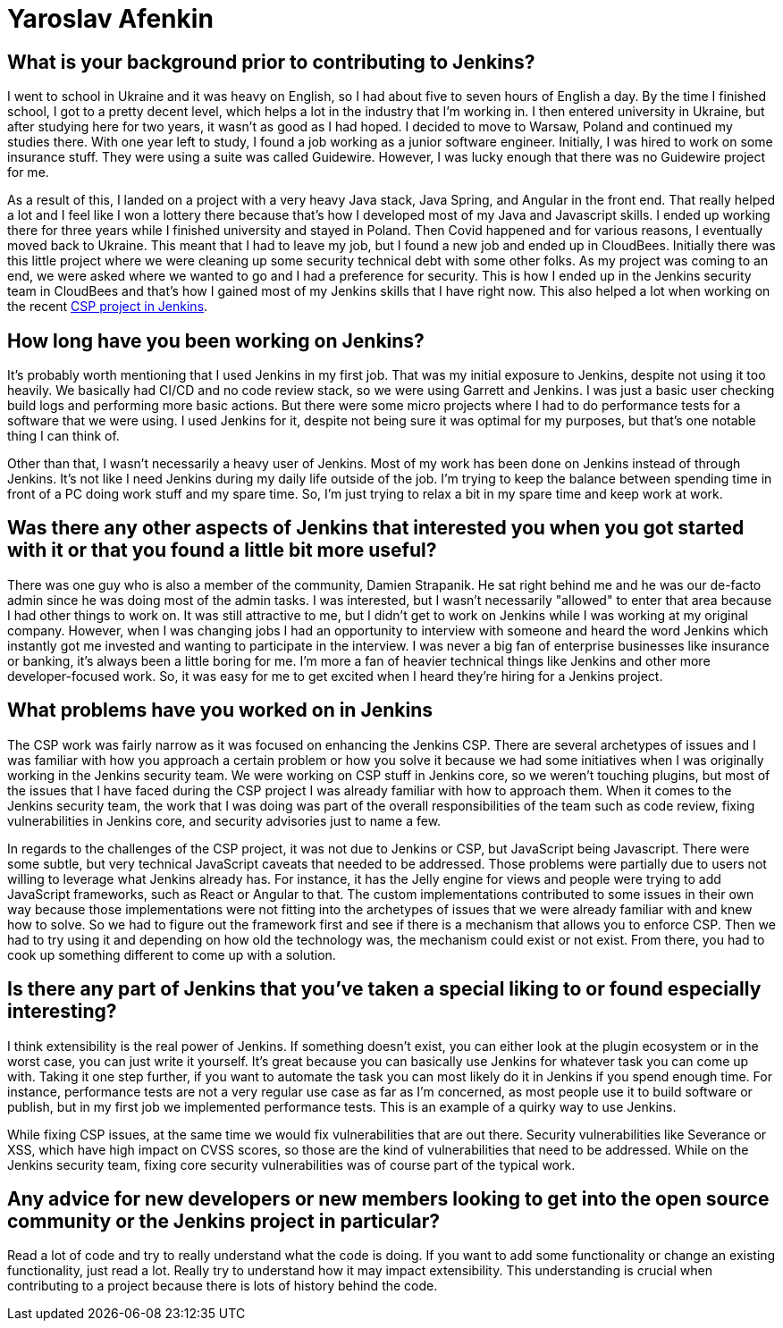 = Yaroslav Afenkin
:page-name: Yaroslav Afenkin
:page-linkedin: yaroslavafenkin
:page-twitter:
:page-github: yaroslavafenkin
:page-email:
:page-image: avatar/yaroslav-afenkin.jpg
:page-pronouns: He/Him/His
:page-location: Odesa, Ukraine
:page-firstcommit: 2018
:page-datepublished: 2025-03-25
:page-featured: true
:page-intro: Yaroslav Afenkin is a software engineer based out of Odesa, Ukraine and has been involved with the Jenkins project in multiple instances throughout his career. Whether it was during his first job as a junior engineer, his time working on the Jenkins security team, or his return to contribute to the Jenkins Content Security Policy (CSP) project, Yaroslav has always been intrigued with the abilities of Jenkins. While not necessarily a Jenkins user, his work on securing Jenkins and fixing vulnerabilities has helped the entire community. Thankfully, Yaroslav makes sure to balance his work life with his personal life by finding time to relax and enjoy his free time when he's not deep in the code.

== What is your background prior to contributing to Jenkins?

I went to school in Ukraine and it was heavy on English, so I had about five to seven hours of English a day.
By the time I finished school, I got to a pretty decent level, which helps a lot in the industry that I'm working in.
I then entered university in Ukraine, but after studying here for two years, it wasn't as good as I had hoped.
I decided to move to Warsaw, Poland and continued my studies there.
With one year left to study, I found a job working as a junior software engineer.
Initially, I was hired to work on some insurance stuff.
They were using a suite was called Guidewire.
However, I was lucky enough that there was no Guidewire project for me.

As a result of this, I landed on a project with a very heavy Java stack, Java Spring, and Angular in the front end.
That really helped a lot and I feel like I won a lottery there because that's how I developed most of my Java and Javascript skills.
I ended up working there for three years while I finished university and stayed in Poland.
Then Covid happened and for various reasons, I eventually moved back to Ukraine.
This meant that I had to leave my job, but I found a new job and ended up in CloudBees.
Initially there was this little project where we were cleaning up some security technical debt with some other folks.
As my project was coming to an end, we were asked where we wanted to go and I had a preference for security.
This is how I ended up in the Jenkins security team in CloudBees and that's how I gained most of my Jenkins skills that I have right now.
This also helped a lot when working on the recent link:https://www.jenkins.io/blog/2024/10/04/content-security-policy-grant/[CSP project in Jenkins].

== How long have you been working on Jenkins?

It's probably worth mentioning that I used Jenkins in my first job.
That was my initial exposure to Jenkins, despite not using it too heavily.
We basically had CI/CD and no code review stack, so we were using Garrett and Jenkins.
I was just a basic user checking build logs and performing more basic actions.
But there were some micro projects where I had to do performance tests for a software that we were using.
I used Jenkins for it, despite not being sure it was optimal for my purposes, but that's one notable thing I can think of. 

Other than that, I wasn't necessarily a heavy user of Jenkins.
Most of my work has been done on Jenkins instead of through Jenkins.
It's not like I need Jenkins during my daily life outside of the job.
I'm trying to keep the balance between spending time in front of a PC doing work stuff and my spare time.
So, I'm just trying to relax a bit in my spare time and keep work at work.

== Was there any other aspects of Jenkins that interested you when you got started with it or that you found a little bit more useful?

There was one guy who is also a member of the community, Damien Strapanik.
He sat right behind me and he was our de-facto admin since he was doing most of the admin tasks.
I was interested, but I wasn't necessarily "allowed" to enter that area because I had other things to work on.
It was still attractive to me, but I didn't get to work on Jenkins while I was working at my original company.
However, when I was changing jobs I had an opportunity to interview with someone and heard the word Jenkins which instantly got me invested and wanting to participate in the interview.
I was never a big fan of enterprise businesses like insurance or banking, it's always been a little boring for me.
I'm more a fan of heavier technical things like Jenkins and other more developer-focused work.
So, it was easy for me to get excited when I heard they're hiring for a Jenkins project.

== What problems have you worked on in Jenkins

The CSP work was fairly narrow as it was focused on enhancing the Jenkins CSP.
There are several archetypes of issues and I was familiar with how you approach a certain problem or how you solve it because we had some initiatives when I was originally working in the Jenkins security team.
We were working on CSP stuff in Jenkins core, so we weren't touching plugins, but most of the issues that I have faced during the CSP project I was already familiar with how to approach them.
When it comes to the Jenkins security team, the work that I was doing was part of the overall responsibilities of the team such as code review, fixing vulnerabilities in Jenkins core, and security advisories just to name a few.

In regards to the challenges of the CSP project, it was not due to Jenkins or CSP, but JavaScript being Javascript.
There were some subtle, but very technical JavaScript caveats that needed to be addressed.
Those problems were partially due to users not willing to leverage what Jenkins already has.
For instance, it has the Jelly engine for views and people were trying to add JavaScript frameworks, such as React or Angular to that.
The custom implementations contributed to some issues in their own way because those implementations were not fitting into the archetypes of issues that we were already familiar with and knew how to solve.
So we had to figure out the framework first and see if there is a mechanism that allows you to enforce CSP.
Then we had to try using it and depending on how old the technology was, the mechanism could exist or not exist.
From there, you had to cook up something different to come up with a solution.

==  Is there any part of Jenkins that you've taken a special liking to or found especially interesting?

I think extensibility is the real power of Jenkins.
If something doesn't exist, you can either look at the plugin ecosystem or in the worst case, you can just write it yourself.
It's great because you can basically use Jenkins for whatever task you can come up with.
Taking it one step further, if you want to automate the task you can most likely do it in Jenkins if you spend enough time.
For instance, performance tests are not a very regular use case as far as I'm concerned, as most people use it to build software or publish, but in my first job we implemented performance tests.
This is an example of a quirky way to use Jenkins.

While fixing CSP issues, at the same time we would fix vulnerabilities that are out there.
Security vulnerabilities like Severance or XSS, which have high impact on CVSS scores, so those are the kind of vulnerabilities that need to be addressed.
While on the Jenkins security team, fixing core security vulnerabilities was of course part of the typical work.

== Any advice for new developers or new members looking to get into the open source community or the Jenkins project in particular?

Read a lot of code and try to really understand what the code is doing.
If you want to add some functionality or change an existing functionality, just read a lot.
Really try to understand how it may impact extensibility.
This understanding is crucial when contributing to a project because there is lots of history behind the code.